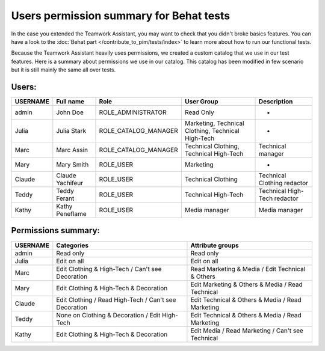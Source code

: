 Users permission summary for Behat tests
========================================

In the case you extended the Teamwork Assistant, you may want to check that you didn't broke basics features. You can
have a look to the :doc:`Behat part </contribute_to_pim/tests/index>` to learn more about how to run our functional tests.

Because the Teamwork Assistant heavily uses permissions, we created a custom catalog that we use in our test features.
Here is a summary about permissions we use in our catalog. This catalog has been modified in few scenario but it is
still mainly the same all over tests.

Users:
------
+----------+------------------+----------------------+----------------------------------------------------+--------------------------------+
| USERNAME | Full name        | Role                 | User Group                                         | Description                    |
+==========+==================+======================+====================================================+================================+
| admin    | John Doe         | ROLE_ADMINISTRATOR   | Read Only                                          | -                              |
+----------+------------------+----------------------+----------------------------------------------------+--------------------------------+
| Julia    | Julia Stark      | ROLE_CATALOG_MANAGER | Marketing, Technical Clothing, Technical High-Tech | -                              |
+----------+------------------+----------------------+----------------------------------------------------+--------------------------------+
| Marc     | Marc Assin       | ROLE_CATALOG_MANAGER | Technical Clothing, Technical High-Tech            | Technical manager              |
+----------+------------------+----------------------+----------------------------------------------------+--------------------------------+
| Mary     | Mary Smith       | ROLE_USER            | Marketing                                          | -                              |
+----------+------------------+----------------------+----------------------------------------------------+--------------------------------+
| Claude   | Claude Yachifeur | ROLE_USER            | Technical Clothing                                 | Technical Clothing redactor    |
+----------+------------------+----------------------+----------------------------------------------------+--------------------------------+
| Teddy    | Teddy Ferant     | ROLE_USER            | Technical High-Tech                                | Technical High-Tech redactor   |
+----------+------------------+----------------------+----------------------------------------------------+--------------------------------+
| Kathy    | Kathy Peneflame  | ROLE_USER            | Media manager                                      | Media manager                  |
+----------+------------------+----------------------+----------------------------------------------------+--------------------------------+

Permissions summary:
--------------------
+----------+--------------------------------------------------------+---------------------------------------------------+
| USERNAME | Categories                                             | Attribute groups                                  |
+==========+========================================================+===================================================+
| admin    | Read only                                              | Read only                                         |
+----------+--------------------------------------------------------+---------------------------------------------------+
| Julia    | Edit on all                                            | Edit on all                                       |
+----------+--------------------------------------------------------+---------------------------------------------------+
| Marc     | Edit Clothing & High-Tech / Can't see Decoration       | Read Marketing & Media / Edit Technical & Others  |
+----------+--------------------------------------------------------+---------------------------------------------------+
| Mary     | Edit Clothing & High-Tech & Decoration                 | Edit Marketing & Others & Media / Read Technical  |
+----------+--------------------------------------------------------+---------------------------------------------------+
| Claude   | Edit Clothing / Read High-Tech  / Can't see Decoration | Edit Technical & Others & Media / Read Marketing  |
+----------+--------------------------------------------------------+---------------------------------------------------+
| Teddy    | None on Clothing & Decoration / Edit High-Tech         | Edit Technical & Others & Media / Read Marketing  |
+----------+--------------------------------------------------------+---------------------------------------------------+
| Kathy    | Edit Clothing & High-Tech & Decoration                 | Edit Media / Read Marketing / Can't see Technical |
+----------+--------------------------------------------------------+---------------------------------------------------+
